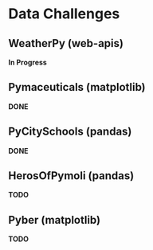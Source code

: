 
* Data Challenges
** WeatherPy (web-apis)
*In Progress*
** Pymaceuticals (matplotlib)
 *DONE*

** PyCitySchools (pandas)
 *DONE*

** HerosOfPymoli (pandas)
 *TODO*

** Pyber (matplotlib)
 *TODO*
